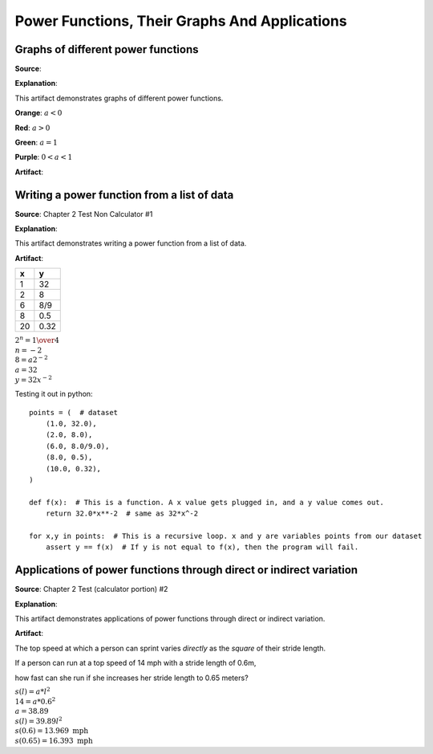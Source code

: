 Power Functions, Their Graphs And Applications
==============================================

.. image:: reflections/3.png
   :alt: Reflection 3 would go here


Graphs of different power functions
-----------------------------------

**Source**: 

**Explanation**: 

This artifact demonstrates graphs of different power functions.

**Orange**: :math:`a < 0` 

**Red**: :math:`a > 0`

**Green**: :math:`a = 1`

**Purple**: :math:`0 < a < 1`

.. image:: graphs/3_1.png
   :height: 500px
   :width: 700 px

**Artifact**:


Writing a power function from a list of data
--------------------------------------------

**Source**: Chapter 2 Test Non Calculator #1

**Explanation**: 

This artifact demonstrates writing a power function from a list of data.

**Artifact**:

=====  =====
x      y    
=====  =====
1      32
2      8
6      8/9
8      0.5
20     0.32
=====  =====

:math:`2^n = {1 \over 4}\\
n = -2\\
8 = a2^{-2}\\
a = 32\\
y = 32x^{-2}`


.. image:: graphs/3_2.png
   :height: 500px
   :width: 700 px
   :scale: 75%

Testing it out in python::

    points = (  # dataset
        (1.0, 32.0),
        (2.0, 8.0),
        (6.0, 8.0/9.0),
        (8.0, 0.5),
        (10.0, 0.32),
    )

    def f(x):  # This is a function. A x value gets plugged in, and a y value comes out.
        return 32.0*x**-2  # same as 32*x^-2

    for x,y in points:  # This is a recursive loop. x and y are variables points from our dataset
        assert y == f(x)  # If y is not equal to f(x), then the program will fail.

Applications of power functions through direct or indirect variation
--------------------------------------------------------------------

**Source**: Chapter 2 Test (calculator portion) #2

**Explanation**: 

This artifact demonstrates applications of power functions through direct or indirect variation.

**Artifact**:


The top speed at which a person can sprint varies *directly* as the *square* of their stride length.

If a person can run at a top speed of 14 mph with a stride length of 0.6m,

how fast can she run if she increases her stride length to 0.65 meters?

:math:`s(l) = a*l^2\\
14 = a*0.6^2\\
a = 38.89\\
s(l) = 39.89l^2\\
s(0.6) = 13.969 \text{ mph}\\
s(0.65) = 16.393 \text{ mph}`
